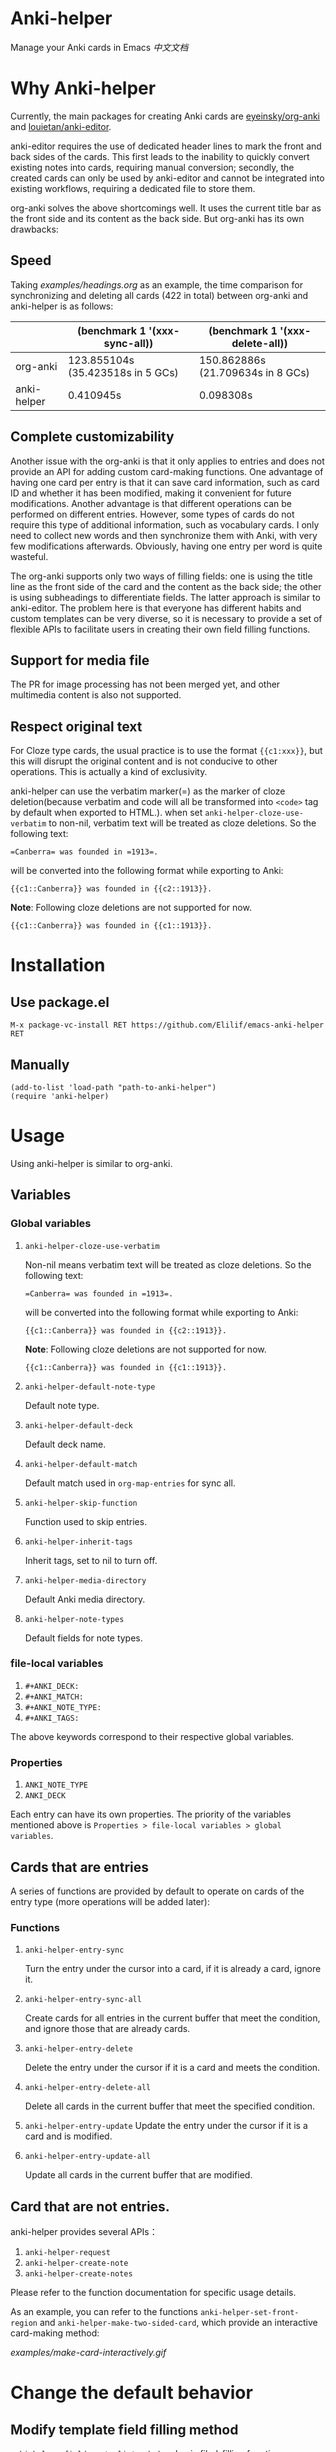* Anki-helper
Manage your Anki cards in Emacs
[[README_CN.org][中文文档]]
* Why Anki-helper
Currently, the main packages for creating Anki cards are [[https://github.com/eyeinsky/org-anki][eyeinsky/org-anki]] and [[https://github.com/louietan/anki-editor][louietan/anki-editor]].

anki-editor requires the use of dedicated header lines to mark the front and back sides of the cards. This first leads to the inability to quickly convert existing notes into cards, requiring manual conversion; secondly, the created cards can only be used by anki-editor and cannot be integrated into existing workflows, requiring a dedicated file to store them.

org-anki solves the above shortcomings well. It uses the current title bar as the front side and its content as the back side. But org-anki has its own drawbacks:
** Speed
Taking [[examples/headings.org]] as an example, the time comparison for synchronizing and deleting all cards (422 in total) between org-anki and anki-helper is as follows:

  |             | (benchmark 1 '(xxx-sync-all))     | (benchmark 1 '(xxx-delete-all))   |
  |-------------+-----------------------------------+-----------------------------------|
  | org-anki    | 123.855104s (35.423518s in 5 GCs) | 150.862886s (21.709634s in 8 GCs) |
  | anki-helper | 0.410945s                         | 0.098308s                         |
** Complete customizability
Another issue with the org-anki is that it only applies to entries and does not provide an API for adding custom card-making functions. One advantage of having one card per entry is that it can save card information, such as card ID and whether it has been modified, making it convenient for future modifications. Another advantage is that different operations can be performed on different entries. However, some types of cards do not require this type of additional information, such as vocabulary cards. I only need to collect new words and then synchronize them with Anki, with very few modifications afterwards. Obviously, having one entry per word is quite wasteful.

   The org-anki supports only two ways of filling fields: one is using the title line as the front side of the card and the content as the back side; the other is using subheadings to differentiate fields. The latter approach is similar to anki-editor. The problem here is that everyone has different habits and custom templates can be very diverse, so it is necessary to provide a set of flexible APIs to facilitate users in creating their own field filling functions.
** Support for media file
The PR for image processing has not been merged yet, and other multimedia content is also not supported.
** Respect original text
For Cloze type cards, the usual practice is to use the format ~{{c1:xxx}}~, but this will disrupt the original content and is not conducive to other operations. This is actually a kind of exclusivity. 

anki-helper can use the verbatim marker(=) as the marker of cloze deletion(because verbatim and code will all be transformed into ~<code>~ tag by default when exported to HTML.). when set ~anki-helper-cloze-use-verbatim~  to non-nil,  verbatim text will be treated as cloze deletions. So the following text:
   
   #+begin_example
     =Canberra= was founded in =1913=.
   #+end_example

   will be converted into the following format while exporting to Anki:

   #+begin_example
     {{c1::Canberra}} was founded in {{c2::1913}}.
   #+end_example

   *Note*: Following cloze deletions are not supported for now.

   #+begin_example
     {{c1::Canberra}} was founded in {{c1::1913}}.
   #+end_example

* Installation
** Use package.el
~M-x package-vc-install RET https://github.com/Elilif/emacs-anki-helper RET~
** Manually
#+begin_src elisp
  (add-to-list 'load-path "path-to-anki-helper")
  (require 'anki-helper)
#+end_src
* Usage
Using anki-helper is similar to org-anki.
** Variables
*** Global variables
1. ~anki-helper-cloze-use-verbatim~

   Non-nil means verbatim text will be treated as cloze deletions. So the following text:
   
   #+begin_example
     =Canberra= was founded in =1913=.
   #+end_example

   will be converted into the following format while exporting to Anki:

   #+begin_example
     {{c1::Canberra}} was founded in {{c2::1913}}.
   #+end_example

   *Note*: Following cloze deletions are not supported for now.

   #+begin_example
     {{c1::Canberra}} was founded in {{c1::1913}}.
   #+end_example

2. ~anki-helper-default-note-type~

   Default note type.
3. ~anki-helper-default-deck~

   Default deck name.
4. ~anki-helper-default-match~

   Default match used in ~org-map-entries~ for sync all.
5. ~anki-helper-skip-function~

   Function used to skip entries.
6. ~anki-helper-inherit-tags~

   Inherit tags, set to nil to turn off.
7. ~anki-helper-media-directory~

   Default Anki media directory.
8. ~anki-helper-note-types~

   Default fields for note types.
*** file-local variables
1. ~#+ANKI_DECK:~
2. ~#+ANKI_MATCH:~
3. ~#+ANKI_NOTE_TYPE:~
4. ~#+ANKI_TAGS:~


The above keywords correspond to their respective global variables.
*** Properties
1. ~ANKI_NOTE_TYPE~
2. ~ANKI_DECK~


Each entry can have its own properties. The priority of the variables mentioned above is ~Properties > file-local variables > global variables~.
** Cards that are entries
A series of functions are provided by default to operate on cards of the entry type (more operations will be added later):
*** Functions

1. ~anki-helper-entry-sync~

   Turn the entry under the cursor into a card, if it is already a card, ignore it.
2. ~anki-helper-entry-sync-all~

   Create cards for all entries in the current buffer that meet the condition, and ignore those that are already cards.
3. ~anki-helper-entry-delete~

   Delete the entry under the cursor if it is a card and meets the condition.
4. ~anki-helper-entry-delete-all~

   Delete all cards in the current buffer that meet the specified condition.
5. ~anki-helper-entry-update~
   Update the entry under the cursor if it is a card and is modified.
6. ~anki-helper-entry-update-all~

   Update all cards in the current buffer that are modified.
** Card that are not entries.
anki-helper provides several APIs：
1. ~anki-helper-request~
2. ~anki-helper-create-note~
3. ~anki-helper-create-notes~


Please refer to the function documentation for specific usage details.

As an example, you can refer to the functions =anki-helper-set-front-region= and =anki-helper-make-two-sided-card=, which provide an interactive card-making method:

[[examples/make-card-interactively.gif]]



* Change the default behavior
** Modify template field filling method

~anki-helper-fields-get-alist~ sets two basic filed-filling functions:

1. ~anki-helper-fields-get-alist~

   This function is used for the "Bacis" note type of Anki, which use the raw value of the headline as the front and the content of the entry as the back.
2. ~~anki-helper-fields-get-cloze~~

   This functions is used for the "Cloze" note type of Anki, which use the content of the entry to fill the "Text" field and use the raw value of the headline to fill the "Back Extra" field.
** Modify callback functions
See ~anki-helper-callback-alist~ for details.
* More customization
** Add backlinks to cards
It is desirable to have backlinks in your cards that point to the original text.

1. Install this add-on [[https://ankiweb.net/shared/info/879473266][Open link in external Program]] and add your own note type.
   Please read the documentation of the add-on carefully.
   
   In this example, the name of the note type is "Basic (with backlink)", and its four fields are "Front", "Back", "Source", and "Location".
2. Execute the following code
   #+begin_src elisp
     (server-start)

     (defun anki-helper--entry-locate (filename entry-name)
       (find-file filename)
       (let* ((data (org-element-parse-buffer))
              (pos (org-element-map data '(headline)
                     (lambda (elt)
                       (when (string= (org-element-property :raw-value elt)
                                      entry-name)
                         (org-element-property :begin elt)))
                     nil t)))
         (goto-char pos)
         (org-reveal)))

     (defun anki-helper-fields-get-with-backlink ()
       "Get filed info of the current entry with backlink."
       (let* ((front-and-back (anki-helper-fields-get-default))
              (filename (file-name-nondirectory (buffer-file-name)))
              (elt (plist-get (org-element-at-point) 'headline))
              (entry (plist-get elt :raw-value)))
         `(,@front-and-back ,filename ,entry)))

     (setq anki-helper-note-types '(("Basic (with backlink)" "Front" "Back" "Source" "Location"))
           anki-helper-fields-get-alist '(("Basic (with backlink)" . anki-helper-fields-get-with-backlink))
           anki-helper-default-note-type "Basic (with backlink)")
#+end_src
3. Modify the config of the add-on
   - comand/program :: ~/usr/local/bin/emacsclient~
   - command open on page arguments :: ~-e '(anki-helper--entry-locate PATH "PAGE")'~


That's done!
[[examples/notes-with-backlink.gif]]
